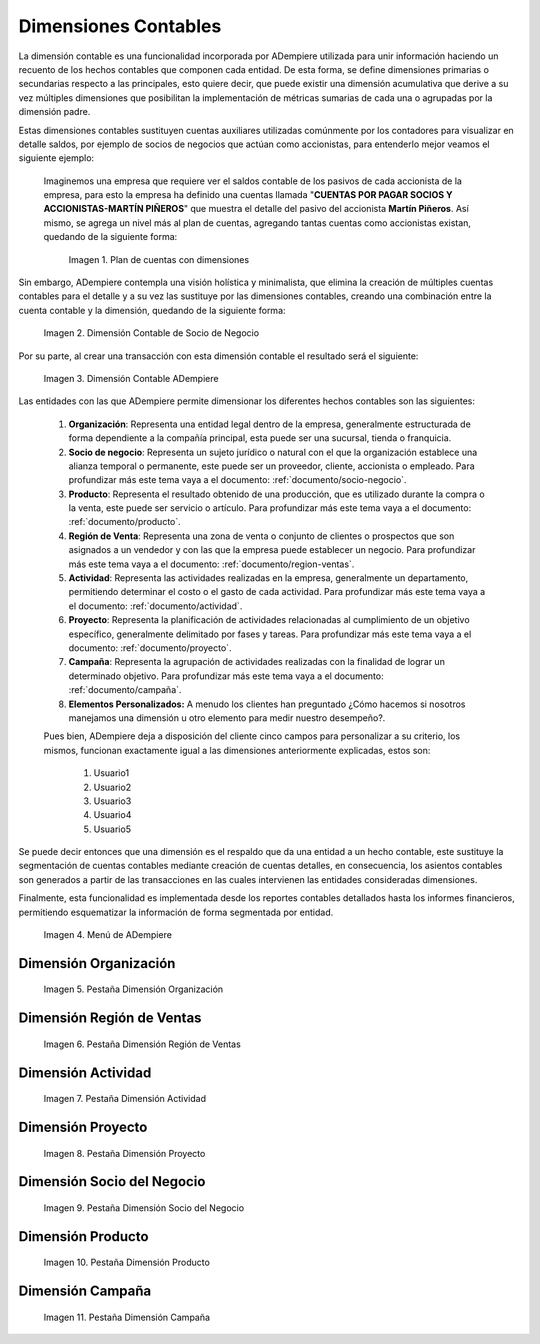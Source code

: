 .. _ERPyA: http://erpya.com
.. |Ejemplo de Dimensión| image:: resources/previous-accounting-dimension.png
.. |Dimensión Contable| image:: resources/Dimension-Accounting.png
.. |Dimensión Socio de Negocio| image:: resources/current-accounting-dimension.png
.. |Menú de ADempiere| image:: resources/accounting-dimensions-menu.png
.. |Pestaña Dimensión Organización| image:: resources/accounting-dimensions-window.png
.. |Pestaña Dimensión Región de Ventas| image:: resources/sales-region-dimension-tab.png
.. |Pestaña Dimensión Actividad| image:: resources/activity-dimension-tab.png
.. |Pestaña Dimensión Proyecto| image:: resources/project-dimension-tab.png
.. |Pestaña Dimensión Socio del Negocio| image:: resources/business-partner-dimension-tab.png
.. |Pestaña Dimensión Producto| image:: resources/product-dimension-tab.png
.. |Pestaña Dimensión Campaña| image:: resources/campaign-dimension-tab.png

.. _documento/dimensiones-contable:

**Dimensiones Contables**
=========================

La dimensión contable es una funcionalidad incorporada por ADempiere utilizada para unir información haciendo un recuento de los hechos contables que componen cada entidad. De esta forma, se define dimensiones primarias o secundarias respecto a las principales, esto quiere decir, que puede existir una dimensión acumulativa que derive a su vez múltiples dimensiones que posibilitan la implementación de métricas sumarias de cada una o agrupadas por la dimensión padre.

Estas dimensiones contables sustituyen cuentas auxiliares utilizadas comúnmente por los contadores para visualizar en detalle saldos, por ejemplo de socios de negocios que actúan como accionistas, para entenderlo mejor veamos el siguiente ejemplo:

    Imaginemos una empresa que requiere ver el saldos contable de los pasivos de cada accionista de la empresa, para esto la empresa ha definido una cuentas llamada "**CUENTAS POR PAGAR SOCIOS Y ACCIONISTAS-MARTÍN PIÑEROS**" que muestra el detalle del pasivo del accionista **Martín Piñeros**. Así mismo, se agrega un nivel más al plan de cuentas, agregando tantas cuentas como accionistas existan, quedando de la siguiente forma:

        |Ejemplo de Dimensión|

        Imagen 1. Plan de cuentas con dimensiones

Sin embargo, ADempiere contempla una visión holística y minimalista, que elimina la creación de múltiples cuentas contables para el detalle y a su vez las sustituye por las dimensiones contables, creando una combinación entre la cuenta contable y la dimensión, quedando de la siguiente forma:

    |Dimensión Socio de Negocio|

    Imagen 2. Dimensión Contable de Socio de Negocio

Por su parte, al crear una transacción con esta dimensión contable el resultado será el siguiente:

    |Dimensión Contable|

    Imagen 3. Dimensión Contable ADempiere

Las entidades con las que ADempiere permite dimensionar los diferentes hechos contables son las siguientes:

    #. **Organización**: Representa una entidad legal dentro de la empresa, generalmente estructurada de forma dependiente a la compañía principal, esta puede ser una sucursal, tienda o franquicia.

    #. **Socio de negocio**: Representa un sujeto jurídico o natural con el que la organización establece una alianza temporal o permanente, este puede ser un proveedor, cliente, accionista o empleado. Para profundizar más este tema vaya a el documento: :ref:`documento/socio-negocio`.

    #. **Producto**: Representa el resultado obtenido de una producción, que es utilizado durante la compra o la venta,  este puede ser servicio o artículo. Para profundizar más este tema vaya a el documento: :ref:`documento/producto`.

    #. **Región de Venta**: Representa una zona de venta o conjunto de clientes o prospectos que son asignados a un vendedor y con las que la empresa puede establecer un negocio. Para profundizar más este tema vaya a el documento: :ref:`documento/region-ventas`.

    #. **Actividad**: Representa las actividades realizadas en la empresa, generalmente un departamento, permitiendo determinar el costo o el gasto de cada actividad. Para profundizar más este tema vaya a el documento: :ref:`documento/actividad`.

    #. **Proyecto**: Representa la planificación de actividades relacionadas al cumplimiento de un objetivo específico, generalmente delimitado por fases y tareas. Para profundizar más este tema vaya a el documento: :ref:`documento/proyecto`.

    #. **Campaña**: Representa la agrupación de actividades realizadas con la finalidad de lograr un determinado objetivo. Para profundizar más este tema vaya a el documento: :ref:`documento/campaña`.

    #. **Elementos Personalizados:** A menudo los clientes han preguntado ¿Cómo hacemos si nosotros manejamos una dimensión u otro elemento para medir nuestro desempeño?.

    Pues bien, ADempiere deja a disposición del cliente cinco campos para personalizar a su criterio, los mismos, funcionan exactamente igual a las dimensiones anteriormente explicadas, estos son:

        #. Usuario1

        #. Usuario2

        #. Usuario3

        #. Usuario4

        #. Usuario5

Se puede decir entonces que una dimensión es el respaldo que da una entidad a un hecho contable, este sustituye la segmentación de cuentas contables mediante creación de cuentas detalles, en consecuencia, los asientos contables son generados a partir de las transacciones en las cuales intervienen las entidades consideradas dimensiones.

Finalmente, esta funcionalidad es implementada desde los reportes contables detallados hasta los informes financieros, permitiendo esquematizar la información de forma segmentada por entidad.

    |Menú de ADempiere|

    Imagen 4. Menú de ADempiere

**Dimensión Organización**
--------------------------

    |Pestaña Dimensión Organización|

    Imagen 5. Pestaña Dimensión Organización

**Dimensión Región de Ventas**
------------------------------

    |Pestaña Dimensión Región de Ventas|

    Imagen 6. Pestaña Dimensión Región de Ventas

**Dimensión Actividad**
-----------------------

    |Pestaña Dimensión Actividad|

    Imagen 7. Pestaña Dimensión Actividad

**Dimensión Proyecto**
----------------------

    |Pestaña Dimensión Proyecto|

    Imagen 8. Pestaña Dimensión Proyecto

**Dimensión Socio del Negocio**
-------------------------------

    |Pestaña Dimensión Socio del Negocio|

    Imagen 9. Pestaña Dimensión Socio del Negocio

**Dimensión Producto**
----------------------

    |Pestaña Dimensión Producto|

    Imagen 10. Pestaña Dimensión Producto

**Dimensión Campaña**
---------------------

    |Pestaña Dimensión Campaña|

    Imagen 11. Pestaña Dimensión Campaña